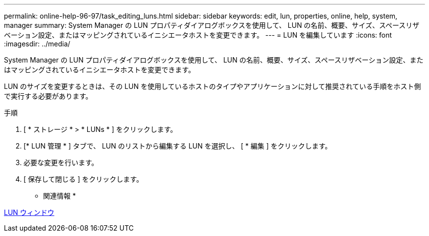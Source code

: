 ---
permalink: online-help-96-97/task_editing_luns.html 
sidebar: sidebar 
keywords: edit, lun, properties, online, help, system, manager 
summary: System Manager の LUN プロパティダイアログボックスを使用して、 LUN の名前、概要、サイズ、スペースリザベーション設定、またはマッピングされているイニシエータホストを変更できます。 
---
= LUN を編集しています
:icons: font
:imagesdir: ../media/


[role="lead"]
System Manager の LUN プロパティダイアログボックスを使用して、 LUN の名前、概要、サイズ、スペースリザベーション設定、またはマッピングされているイニシエータホストを変更できます。

LUN のサイズを変更するときは、その LUN を使用しているホストのタイプやアプリケーションに対して推奨されている手順をホスト側で実行する必要があります。

.手順
. [ * ストレージ * > * LUNs * ] をクリックします。
. [* LUN 管理 * ] タブで、 LUN のリストから編集する LUN を選択し、 [ * 編集 ] をクリックします。
. 必要な変更を行います。
. [ 保存して閉じる ] をクリックします。


* 関連情報 *

xref:reference_luns_window.adoc[LUN ウィンドウ]
